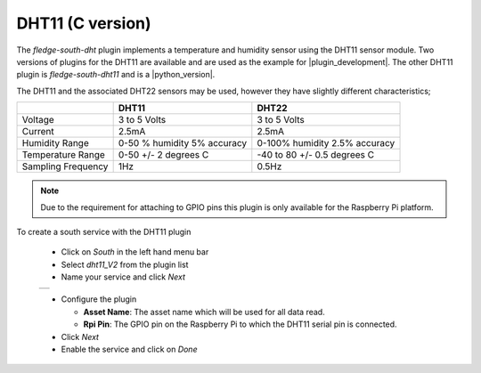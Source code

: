 .. Images
.. |dht11_1| image:: images/dht11_1.jpg

.. Links
.. |plugin_development| raw:: html

   <a href="../../plugin_developers_guide/03_south_C_plugins.html">plugin development</a>

.. |python_version| raw:: html

   <a href="../fledge-south-dht11/index.html">Python version</a>

DHT11 (C version)
=================

.. image:: images/dht11.jpg
   :align: right

The *fledge-south-dht* plugin implements a temperature and humidity sensor using the DHT11 sensor module. Two versions of plugins for the DHT11 are available and are used as the example for |plugin_development|. The other DHT11 plugin is *fledge-south-dht11* and is a |python_version|.

The DHT11 and the associated DHT22 sensors may be used, however they have slightly different characteristics;

+--------------------+-----------------------------+-------------------------------+
|                    | DHT11                       | DHT22                         |
+====================+=============================+===============================+
| Voltage            | 3 to 5 Volts                | 3 to 5 Volts                  |
+--------------------+-----------------------------+-------------------------------+
| Current            | 2.5mA                       | 2.5mA                         |
+--------------------+-----------------------------+-------------------------------+
| Humidity Range     | 0-50 % humidity 5% accuracy | 0-100% humidity 2.5% accuracy |
+--------------------+-----------------------------+-------------------------------+
| Temperature Range  | 0-50 +/- 2 degrees C        | -40 to 80 +/- 0.5 degrees C   |
+--------------------+-----------------------------+-------------------------------+
| Sampling Frequency | 1Hz                         | 0.5Hz                         |
+--------------------+-----------------------------+-------------------------------+

.. note::

   Due to the requirement for attaching to GPIO pins this plugin is only available for the Raspberry Pi platform.

To create a south service with the DHT11 plugin

  - Click on *South* in the left hand menu bar

  - Select *dht11_V2* from the plugin list

  - Name your service and click *Next*

  +-----------+
  | |dht11_1| |
  +-----------+

  - Configure the plugin

    - **Asset Name**: The asset name which will be used for all data read.

    - **Rpi Pin**: The GPIO pin on the Raspberry Pi to which the DHT11 serial pin is connected.

  - Click *Next*

  - Enable the service and click on *Done*

